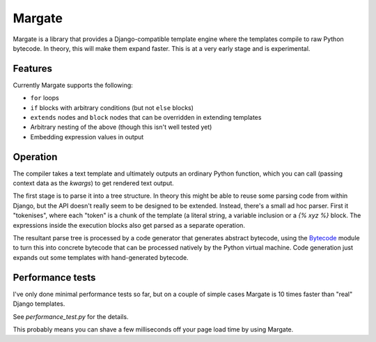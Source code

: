 Margate
=======

Margate is a library that provides a Django-compatible template engine
where the templates compile to raw Python bytecode. In theory, this
will make them expand faster. This is at a very early stage and is
experimental.

Features
--------

Currently Margate supports the following:

* ``for`` loops
* ``if`` blocks with arbitrary conditions (but not ``else`` blocks)
* ``extends`` nodes and ``block`` nodes that can be overridden in
  extending templates
* Arbitrary nesting of the above (though this isn't well tested yet)
* Embedding expression values in output

Operation
---------

The compiler takes a text template and ultimately outputs an ordinary
Python function, which you can call (passing context data as the
`kwargs`) to get rendered text output.

The first stage is to parse it into a tree structure. In theory this
might be able to reuse some parsing code from within Django, but the
API doesn't really seem to be designed to be extended. Instead,
there's a small ad hoc parser. First it "tokenises", where each
"token" is a chunk of the template (a literal string, a variable
inclusion or a `{% xyz %}` block. The expressions inside the execution
blocks also get parsed as a separate operation.

The resultant parse tree is processed by a code generator that
generates abstract bytecode, using the `Bytecode
<https://bytecode.readthedocs.io/en/latest/>`_ module to turn this
into concrete bytecode that can be processed natively by the Python
virtual machine. Code generation just expands out some templates with
hand-generated bytecode.

Performance tests
-----------------

I've only done minimal performance tests so far, but on a couple of
simple cases Margate is 10 times faster than "real" Django
templates.

See `performance_test.py` for the details.

This probably means you can shave a few milliseconds off your page
load time by using Margate.
